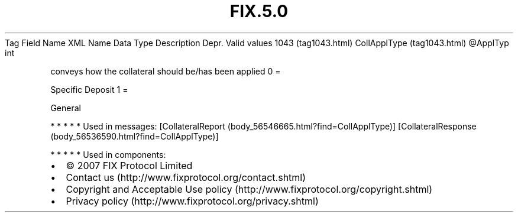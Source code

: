 .TH FIX.5.0 "" "" "Tag #1043"
Tag
Field Name
XML Name
Data Type
Description
Depr.
Valid values
1043 (tag1043.html)
CollApplType (tag1043.html)
\@ApplTyp
int
.PP
conveys how the collateral should be/has been applied
0
=
.PP
Specific Deposit
1
=
.PP
General
.PP
   *   *   *   *   *
Used in messages:
[CollateralReport (body_56546665.html?find=CollApplType)]
[CollateralResponse (body_56536590.html?find=CollApplType)]
.PP
   *   *   *   *   *
Used in components:

.PD 0
.P
.PD

.PP
.PP
.IP \[bu] 2
© 2007 FIX Protocol Limited
.IP \[bu] 2
Contact us (http://www.fixprotocol.org/contact.shtml)
.IP \[bu] 2
Copyright and Acceptable Use policy (http://www.fixprotocol.org/copyright.shtml)
.IP \[bu] 2
Privacy policy (http://www.fixprotocol.org/privacy.shtml)
